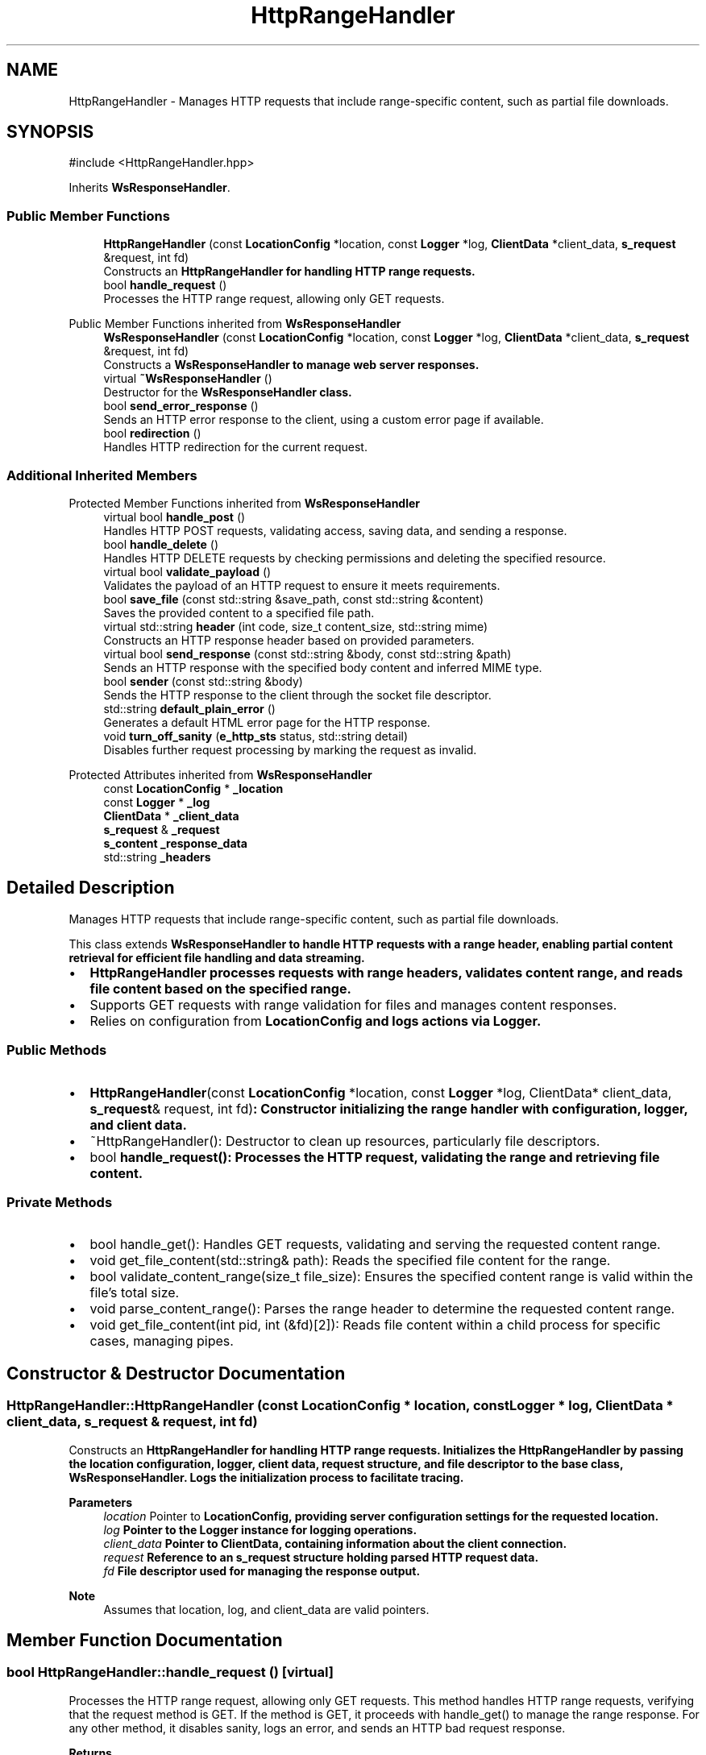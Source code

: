.TH "HttpRangeHandler" 3 "WebServer" \" -*- nroff -*-
.ad l
.nh
.SH NAME
HttpRangeHandler \- Manages HTTP requests that include range-specific content, such as partial file downloads\&.  

.SH SYNOPSIS
.br
.PP
.PP
\fR#include <HttpRangeHandler\&.hpp>\fP
.PP
Inherits \fBWsResponseHandler\fP\&.
.SS "Public Member Functions"

.in +1c
.ti -1c
.RI "\fBHttpRangeHandler\fP (const \fBLocationConfig\fP *location, const \fBLogger\fP *log, \fBClientData\fP *client_data, \fBs_request\fP &request, int fd)"
.br
.RI "Constructs an \fR\fBHttpRangeHandler\fP\fP for handling HTTP range requests\&. "
.ti -1c
.RI "bool \fBhandle_request\fP ()"
.br
.RI "Processes the HTTP range request, allowing only GET requests\&. "
.in -1c

Public Member Functions inherited from \fBWsResponseHandler\fP
.in +1c
.ti -1c
.RI "\fBWsResponseHandler\fP (const \fBLocationConfig\fP *location, const \fBLogger\fP *log, \fBClientData\fP *client_data, \fBs_request\fP &request, int fd)"
.br
.RI "Constructs a \fR\fBWsResponseHandler\fP\fP to manage web server responses\&. "
.ti -1c
.RI "virtual \fB~WsResponseHandler\fP ()"
.br
.RI "Destructor for the \fR\fBWsResponseHandler\fP\fP class\&. "
.ti -1c
.RI "bool \fBsend_error_response\fP ()"
.br
.RI "Sends an HTTP error response to the client, using a custom error page if available\&. "
.ti -1c
.RI "bool \fBredirection\fP ()"
.br
.RI "Handles HTTP redirection for the current request\&. "
.in -1c
.SS "Additional Inherited Members"


Protected Member Functions inherited from \fBWsResponseHandler\fP
.in +1c
.ti -1c
.RI "virtual bool \fBhandle_post\fP ()"
.br
.RI "Handles HTTP POST requests, validating access, saving data, and sending a response\&. "
.ti -1c
.RI "bool \fBhandle_delete\fP ()"
.br
.RI "Handles HTTP DELETE requests by checking permissions and deleting the specified resource\&. "
.ti -1c
.RI "virtual bool \fBvalidate_payload\fP ()"
.br
.RI "Validates the payload of an HTTP request to ensure it meets requirements\&. "
.ti -1c
.RI "bool \fBsave_file\fP (const std::string &save_path, const std::string &content)"
.br
.RI "Saves the provided content to a specified file path\&. "
.ti -1c
.RI "virtual std::string \fBheader\fP (int code, size_t content_size, std::string mime)"
.br
.RI "Constructs an HTTP response header based on provided parameters\&. "
.ti -1c
.RI "virtual bool \fBsend_response\fP (const std::string &body, const std::string &path)"
.br
.RI "Sends an HTTP response with the specified body content and inferred MIME type\&. "
.ti -1c
.RI "bool \fBsender\fP (const std::string &body)"
.br
.RI "Sends the HTTP response to the client through the socket file descriptor\&. "
.ti -1c
.RI "std::string \fBdefault_plain_error\fP ()"
.br
.RI "Generates a default HTML error page for the HTTP response\&. "
.ti -1c
.RI "void \fBturn_off_sanity\fP (\fBe_http_sts\fP status, std::string detail)"
.br
.RI "Disables further request processing by marking the request as invalid\&. "
.in -1c

Protected Attributes inherited from \fBWsResponseHandler\fP
.in +1c
.ti -1c
.RI "const \fBLocationConfig\fP * \fB_location\fP"
.br
.ti -1c
.RI "const \fBLogger\fP * \fB_log\fP"
.br
.ti -1c
.RI "\fBClientData\fP * \fB_client_data\fP"
.br
.ti -1c
.RI "\fBs_request\fP & \fB_request\fP"
.br
.ti -1c
.RI "\fBs_content\fP \fB_response_data\fP"
.br
.ti -1c
.RI "std::string \fB_headers\fP"
.br
.in -1c
.SH "Detailed Description"
.PP 
Manages HTTP requests that include range-specific content, such as partial file downloads\&. 

This class extends \fR\fBWsResponseHandler\fP\fP to handle HTTP requests with a range header, enabling partial content retrieval for efficient file handling and data streaming\&.
.PP
.IP "\(bu" 2
\fR\fBHttpRangeHandler\fP\fP processes requests with range headers, validates content range, and reads file content based on the specified range\&.
.IP "\(bu" 2
Supports GET requests with range validation for files and manages content responses\&.
.IP "\(bu" 2
Relies on configuration from \fR\fBLocationConfig\fP\fP and logs actions via \fR\fBLogger\fP\fP\&.
.PP
.SS "Public Methods"
.IP "\(bu" 2
\fR\fBHttpRangeHandler\fP(const \fBLocationConfig\fP *location, const \fBLogger\fP *log, ClientData* client_data, \fBs_request\fP& request, int fd)\fP: Constructor initializing the range handler with configuration, logger, and client data\&.
.IP "\(bu" 2
\fR~HttpRangeHandler()\fP: Destructor to clean up resources, particularly file descriptors\&.
.IP "\(bu" 2
\fRbool \fBhandle_request()\fP\fP: Processes the HTTP request, validating the range and retrieving file content\&.
.PP
.SS "Private Methods"
.IP "\(bu" 2
\fRbool handle_get()\fP: Handles GET requests, validating and serving the requested content range\&.
.IP "\(bu" 2
\fRvoid get_file_content(std::string& path)\fP: Reads the specified file content for the range\&.
.IP "\(bu" 2
\fRbool validate_content_range(size_t file_size)\fP: Ensures the specified content range is valid within the file's total size\&.
.IP "\(bu" 2
\fRvoid parse_content_range()\fP: Parses the range header to determine the requested content range\&.
.IP "\(bu" 2
\fRvoid get_file_content(int pid, int (&fd)[2])\fP: Reads file content within a child process for specific cases, managing pipes\&. 
.PP

.SH "Constructor & Destructor Documentation"
.PP 
.SS "HttpRangeHandler::HttpRangeHandler (const \fBLocationConfig\fP * location, const \fBLogger\fP * log, \fBClientData\fP * client_data, \fBs_request\fP & request, int fd)"

.PP
Constructs an \fR\fBHttpRangeHandler\fP\fP for handling HTTP range requests\&. Initializes the \fR\fBHttpRangeHandler\fP\fP by passing the location configuration, logger, client data, request structure, and file descriptor to the base class, \fR\fBWsResponseHandler\fP\fP\&. Logs the initialization process to facilitate tracing\&.
.PP
\fBParameters\fP
.RS 4
\fIlocation\fP Pointer to \fR\fBLocationConfig\fP\fP, providing server configuration settings for the requested location\&. 
.br
\fIlog\fP Pointer to the \fR\fBLogger\fP\fP instance for logging operations\&. 
.br
\fIclient_data\fP Pointer to \fR\fBClientData\fP\fP, containing information about the client connection\&. 
.br
\fIrequest\fP Reference to an \fR\fBs_request\fP\fP structure holding parsed HTTP request data\&. 
.br
\fIfd\fP File descriptor used for managing the response output\&.
.RE
.PP
\fBNote\fP
.RS 4
Assumes that \fRlocation\fP, \fRlog\fP, and \fRclient_data\fP are valid pointers\&. 
.RE
.PP

.SH "Member Function Documentation"
.PP 
.SS "bool HttpRangeHandler::handle_request ()\fR [virtual]\fP"

.PP
Processes the HTTP range request, allowing only GET requests\&. This method handles HTTP range requests, verifying that the request method is \fRGET\fP\&. If the method is \fRGET\fP, it proceeds with \fRhandle_get()\fP to manage the range response\&. For any other method, it disables sanity, logs an error, and sends an HTTP bad request response\&.
.PP
\fBReturns\fP
.RS 4
\fRtrue\fP if the request was processed as a GET range request; \fRfalse\fP otherwise\&.
.RE
.PP
\fBNote\fP
.RS 4
Only \fRGET\fP requests are supported for range handling\&. Other methods will result in a \fR400 Bad Request\fP\&. 
.RE
.PP

.PP
Reimplemented from \fBWsResponseHandler\fP\&.

.SH "Author"
.PP 
Generated automatically by Doxygen for WebServer from the source code\&.
